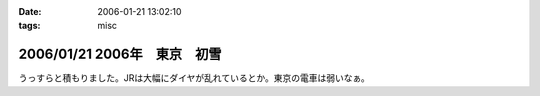 :date: 2006-01-21 13:02:10
:tags: misc

=============================
2006/01/21 2006年　東京　初雪
=============================

うっすらと積もりました。JRは大幅にダイヤが乱れているとか。東京の電車は弱いなぁ。

.. :extend type: text/x-rst
.. :extend:

